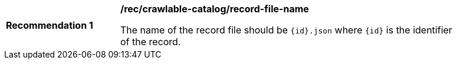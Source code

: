 [[rec_crawlable-catalog_record-file-name]]
[width="90%",cols="2,6a"]
|===
^|*Recommendation {counter:rec-id}* |*/rec/crawlable-catalog/record-file-name*

The name of the record file should be `{id}.json` where `{id}` is the identifier of the record.
|===
